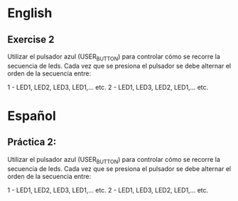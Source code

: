 * English
** Exercise 2
Utilizar el pulsador azul (USER_BUTTON) para controlar cómo se recorre la
secuencia de leds.  Cada vez que se presiona el pulsador se debe alternar el
orden de la secuencia entre:

1 - LED1, LED2, LED3, LED1,... etc.
2 - LED1, LED3, LED2, LED1,... etc.

* Español
** Práctica 2:
Utilizar el pulsador azul (USER_BUTTON) para controlar cómo se recorre la
secuencia de leds.  Cada vez que se presiona el pulsador se debe alternar el
orden de la secuencia entre:

1 - LED1, LED2, LED3, LED1,... etc.
2 - LED1, LED3, LED2, LED1,... etc.
